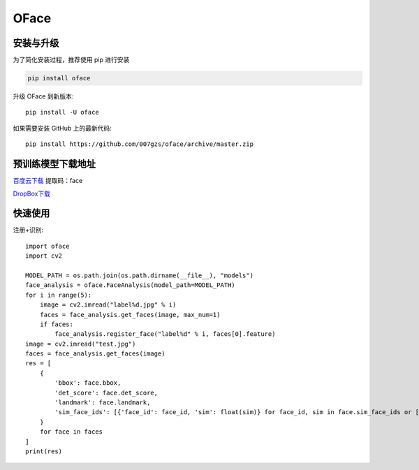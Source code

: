 ###########
OFace
###########

.. image:: https://img.shields.io/pypi/v/oface.svg
       :target: https://pypi.org/project/oface

安装与升级
==========


为了简化安装过程，推荐使用 pip 进行安装

.. code-block:: bash

    pip install oface

升级 OFace 到新版本::

    pip install -U oface

如果需要安装 GitHub 上的最新代码::

    pip install https://github.com/007gzs/oface/archive/master.zip


预训练模型下载地址
=======================

`百度云下载 <https://pan.baidu.com/s/1Lp3H3oz8O6w1wC9S7CSL-w>`_ 提取码：face

`DropBox下载 <https://www.dropbox.com/sh/yhlrgfgolphqqt5/AADBiAFlVL8TYne-4L6_udCha>`_

快速使用
==========


注册+识别::

    import oface
    import cv2

    MODEL_PATH = os.path.join(os.path.dirname(__file__), "models")
    face_analysis = oface.FaceAnalysis(model_path=MODEL_PATH)
    for i in range(5):
        image = cv2.imread("label%d.jpg" % i)
        faces = face_analysis.get_faces(image, max_num=1)
        if faces:
            face_analysis.register_face("label%d" % i, faces[0].feature)
    image = cv2.imread("test.jpg")
    faces = face_analysis.get_faces(image)
    res = [
        {
            'bbox': face.bbox,
            'det_score': face.det_score,
            'landmark': face.landmark,
            'sim_face_ids': [{'face_id': face_id, 'sim': float(sim)} for face_id, sim in face.sim_face_ids or []]
        }
        for face in faces
    ]
    print(res)

